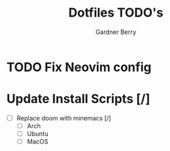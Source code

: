 #+title: Dotfiles TODO's
#+description: Here is a list of TODOs for my dotfiles
#+author: Gardner Berry
#+options: toc:nil num:nil timestamp:nil

* TODO Fix Neovim config

* Update Install Scripts [/]
- [ ] Replace doom with minemacs [/]
  - [ ] Arch
  - [ ] Ubuntu
  - [ ] MacOS


* Parking Lot :noexport:
